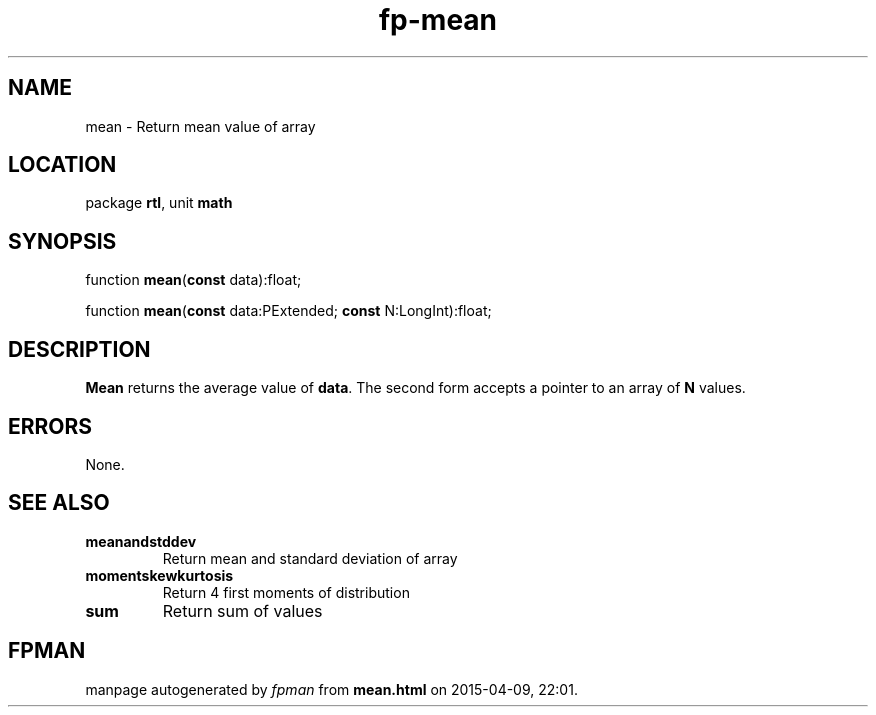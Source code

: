 .\" file autogenerated by fpman
.TH "fp-mean" 3 "2014-03-14" "fpman" "Free Pascal Programmer's Manual"
.SH NAME
mean - Return mean value of array
.SH LOCATION
package \fBrtl\fR, unit \fBmath\fR
.SH SYNOPSIS
function \fBmean\fR(\fBconst\fR data):float;

function \fBmean\fR(\fBconst\fR data:PExtended; \fBconst\fR N:LongInt):float;
.SH DESCRIPTION
\fBMean\fR returns the average value of \fBdata\fR. The second form accepts a pointer to an array of \fBN\fR values.


.SH ERRORS
None.


.SH SEE ALSO
.TP
.B meanandstddev
Return mean and standard deviation of array
.TP
.B momentskewkurtosis
Return 4 first moments of distribution
.TP
.B sum
Return sum of values

.SH FPMAN
manpage autogenerated by \fIfpman\fR from \fBmean.html\fR on 2015-04-09, 22:01.

